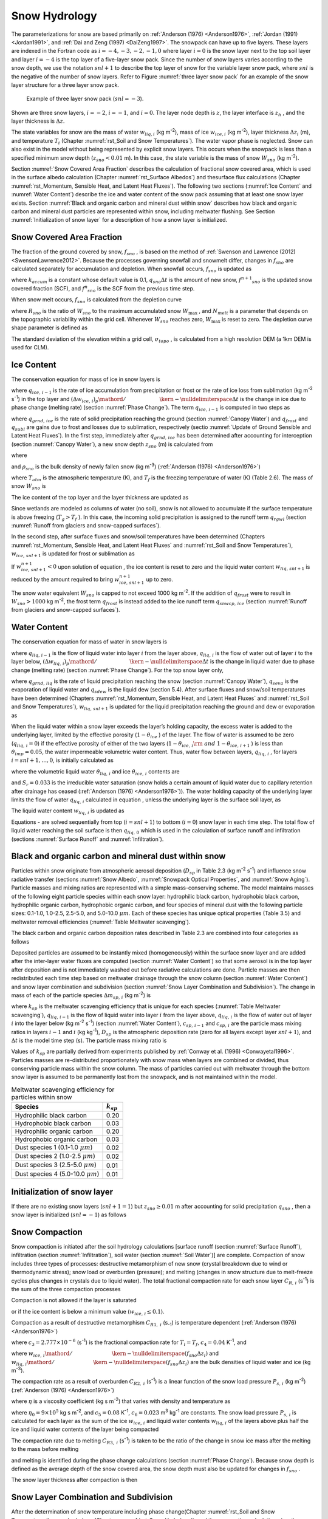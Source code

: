 .. _rst_Snow Hydrology:

Snow Hydrology
===============

The parameterizations for snow are based primarily on :ref:`Anderson (1976) <Anderson1976>`,
:ref:`Jordan (1991) <Jordan1991>`, and :ref:`Dai and Zeng (1997) <DaiZeng1997>`. The snowpack
can have up to five layers. These layers are indexed in the Fortran code
as :math:`i=-4,-3,-2,-1,0` where layer :math:`i=0` is the snow layer
next to the top soil layer and layer :math:`i=-4` is the top layer of a
five-layer snow pack. Since the number of snow layers varies according
to the snow depth, we use the notation :math:`snl+1` to describe the top
layer of snow for the variable layer snow pack, where :math:`snl` is the
negative of the number of snow layers. Refer to Figure :numref:`three layer 
snow pack` for an example of the snow layer structure for a three layer 
snow pack.

.. Figure 8.2. Example of three layer snow pack (:math:`snl=-3`).

.. _three layer snow pack:

.. Figure:: image1.png

 Example of three layer snow pack (:math:`snl=-3`).

Shown are three snow layers, :math:`i=-2`, :math:`i=-1`, and
:math:`i=0`. The layer node depth is :math:`z`, the layer interface is
:math:`z_{h}` , and the layer thickness is :math:`\Delta z`.

The state variables for snow are the mass of water :math:`w_{liq,i}` 
(kg m\ :sup:`-2`), mass of ice :math:`w_{ice,i}`  (kg m\ :sup:`-2`), layer 
thickness :math:`\Delta z_{i}`  (m), and temperature :math:`T_{i}`  
(Chapter :numref:`rst_Soil and Snow Temperatures`). The water vapor phase is
neglected. Snow can also exist in the model without being represented by
explicit snow layers. This occurs when the snowpack is less than a
specified minimum snow depth (:math:`z_{sno} < 0.01` m). In this case,
the state variable is the mass of snow :math:`W_{sno}`  (kg m\ :sup:`-2`).

Section :numref:`Snow Covered Area Fraction` describes the calculation 
of fractional snow covered area, which is used in the surface albedo 
calculation (Chapter :numref:`rst_Surface Albedos`) and thesurface flux 
calculations (Chapter :numref:`rst_Momentum, Sensible Heat, and Latent 
Heat Fluxes`). The following two sections (:numref:`Ice Content` and 
:numref:`Water Content`) describe the ice and water content of the snow 
pack assuming that at least one snow layer exists. Section :numref:`Black 
and organic carbon and mineral dust within snow` describes how black and 
organic carbon and mineral dust particles are represented within snow, 
including meltwater flushing. See Section :numref:`Initialization of snow 
layer` for a description of how a snow layer is initialized.

.. _Snow Covered Area Fraction:

Snow Covered Area Fraction
^^^^^^^^^^^^^^^^^^^^^^^^^^^^^^^^

The fraction of the ground covered by snow, :math:`f_{sno}` , is based
on the method of :ref:`Swenson and Lawrence (2012) <SwensonLawrence2012>`.  
Because the processes
governing snowfall and snowmelt differ, changes in :math:`f_{sno}`  are
calculated separately for accumulation and depletion. When snowfall
occurs, :math:`f_{sno}`  is updated as

.. math::
   :label: 8.14) 

   f^{n+1} _{sno} =1-\left(\left(1-\tanh (k_{accum} q_{sno} \Delta t)\right)\left(1-f^{n} _{sno} \right)\right)

where :math:`k_{accum}`  is a constant whose default value is 0.1,
:math:`q_{sno} \Delta t` is the amount of new snow,
:math:`f^{n+1} _{sno}`  is the updated snow covered fraction (SCF), and
:math:`f^{n} _{sno}`  is the SCF from the previous time step.

When snow melt occurs, :math:`f_{sno}`  is calculated from the depletion
curve

.. math::
   :label: 8.15) 

   f_{sno} =1-\left(\frac{\cos ^{-1} \left(2R_{sno} -1\right)}{\pi } \right)^{N_{melt} }

where :math:`R_{sno}`  is the ratio of :math:`W_{sno}`  to the maximum
accumulated snow :math:`W_{\max }` , and :math:`N_{melt}`  is a
parameter that depends on the topographic variability within the grid
cell. Whenever :math:`W_{sno}`  reaches zero, :math:`W_{\max }`  is
reset to zero. The depletion curve shape parameter is defined as

.. math::
   :label: 8.16) 

   N_{melt} =\frac{200}{\min \left(10,\sigma _{topo} \right)}

The standard deviation of the elevation within a grid cell, 
:math:`\sigma _{topo}`  , is calculated from a high resolution DEM (a
1km DEM is used for CLM).

.. _Ice Content:

Ice Content
^^^^^^^^^^^^^^^^^

The conservation equation for mass of ice in snow layers is

.. math::
   :label: 8.17) 

   \frac{\partial w_{ice,\, i} }{\partial t} =\left\{\begin{array}{l} {f_{sno} q_{ice,\, i-1} -\frac{\left(\Delta w_{ice,\, i} \right)_{p} }{\Delta t} \qquad i=snl+1} \\ {-\frac{\left(\Delta w_{ice,\, i} \right)_{p} }{\Delta t} \qquad i=snl+2,\ldots ,0} \end{array}\right\}

where :math:`q_{ice,\, i-1}`  is the rate of ice accumulation from
precipitation or frost or the rate of ice loss from sublimation (kg
m\ :sup:`-2` s\ :sup:`-1`) in the top layer and
:math:`{\left(\Delta w_{ice,\, i} \right)_{p} \mathord{\left/ {\vphantom {\left(\Delta w_{ice,\, i} \right)_{p}  \Delta t}} \right. \kern-\nulldelimiterspace} \Delta t}` 
is the change in ice due to phase change (melting rate) (section :numref:`Phase Change`).
The term :math:`q_{ice,\, i-1}`  is computed in two steps as

.. math::
   :label: 8.18) 

   q_{ice,\, i-1} =q_{grnd,\, ice} +\left(q_{frost} -q_{subl} \right)

where :math:`q_{grnd,\, ice}`  is the rate of solid precipitation
reaching the ground (section :numref:`Canopy Water`) and :math:`q_{frost}`  and
:math:`q_{subl}`  are gains due to frost and losses due to sublimation,
respectively (sectio :numref:`Update of Ground Sensible and Latent Heat Fluxes`). In the first step, immediately after
:math:`q_{grnd,\, ice}`  has been determined after accounting for
interception (section :numref:`Canopy Water`), a new snow depth :math:`z_{sno}`  (m) is
calculated from

.. math::
   :label: 8.19) 

   z_{sno}^{n+1} =z_{sno}^{n} +\Delta z_{sno}

where

.. math::
   :label: 8.20) 

   \Delta z_{sno} =\frac{q_{grnd,\, ice} \Delta t}{f_{sno} \rho _{sno} }

and :math:`\rho _{sno}`  is the bulk density of newly fallen snow (kg
m\ :sup:`-3`) (:ref:`Anderson (1976) <Anderson1976>`)

.. math::
   :label: 8.21) 

   \rho _{sno} =\left\{\begin{array}{l} {50+1.7\left(17\right)^{1.5} \qquad T_{atm} >T_{f} +2} \\ {50+1.7\left(T_{atm} -T_{f} +15\right)^{1.5} \qquad T_{f} -15<T_{atm} \le T_{f} +2} \\ {50\qquad T_{atm} \le T_{f} -15} \end{array}\right\}

where :math:`T_{atm}`  is the atmospheric temperature (K), and
:math:`T_{f}`  is the freezing temperature of water (K) (Table 2.6). The
mass of snow :math:`W_{sno}`  is

.. math::
   :label: 8.22) 

   W_{sno}^{n+1} =W_{sno}^{n} +q_{grnd,\, ice} \Delta t.

The ice content of the top layer and the layer thickness are updated as

.. math::
   :label: 8.23) 

   w_{ice,\, snl+1}^{n+1} =w_{ice,\, snl+1}^{n} +q_{grnd,\, ice} \Delta t

.. math::
   :label: 8.24) 

   \Delta z_{snl+1}^{n+1} =\Delta z_{snl+1}^{n} +\Delta z_{sno} .

Since wetlands are modeled as columns of water (no soil), snow is not
allowed to accumulate if the surface temperature is above freezing
(:math:`T_{g} >T_{f}` ). In this case, the incoming solid precipitation
is assigned to the runoff term :math:`q_{rgwl}`  (section :numref:`Runoff from glaciers and snow-capped surfaces`).

In the second step, after surface fluxes and snow/soil temperatures have
been determined (Chapters :numref:`rst_Momentum, Sensible Heat, and Latent Heat 
Fluxes` and :numref:`rst_Soil and Snow Temperatures`), 
:math:`w_{ice,\, snl+1}`  is updated for frost or sublimation as

.. math::
   :label: ZEqnNum863244 

   w_{ice,\, snl+1}^{n+1} =w_{ice,\, snl+1}^{n} +f_{sno} \left(q_{frost} -q_{subl} \right)\Delta t.

If :math:`w_{ice,\, snl+1}^{n+1} <0` upon solution of equation , the ice
content is reset to zero and the liquid water content
:math:`w_{liq,\, snl+1}`  is reduced by the amount required to bring
:math:`w_{ice,\, snl+1}^{n+1}`  up to zero.

The snow water equivalent :math:`W_{sno}`  is capped to not exceed 1000
kg m\ :sup:`-2`. If the addition of :math:`q_{frost}`  were to
result in :math:`W_{sno} >1000` kg m\ :sup:`-2`, the frost term
:math:`q_{frost}`  is instead added to the ice runoff term
:math:`q_{snwcp,\, ice}`  (section :numref:`Runoff from glaciers and snow-capped surfaces`).

.. _Water Content:

Water Content
^^^^^^^^^^^^^^^^^^^

The conservation equation for mass of water in snow layers is

.. math::
   :label: 8.26) 

   \frac{\partial w_{liq,\, i} }{\partial t} =\left(q_{liq,\, i-1} -q_{liq,\, i} \right)+\frac{\left(\Delta w_{liq,\, i} \right)_{p} }{\Delta t}

where :math:`q_{liq,\, i-1}`  is the flow of liquid water into layer
:math:`i` from the layer above, :math:`q_{liq,\, i}`  is the flow of
water out of layer :math:`i` to the layer below,
:math:`{\left(\Delta w_{liq,\, i} \right)_{p} \mathord{\left/ {\vphantom {\left(\Delta w_{liq,\, i} \right)_{p}  \Delta t}} \right. \kern-\nulldelimiterspace} \Delta t}` 
is the change in liquid water due to phase change (melting rate)
(section :numref:`Phase Change`). For the top snow layer only,

.. math::
   :label: 8.27) 

   q_{liq,\, i-1} =f_{sno} \left(q_{grnd,\, liq} +\left(q_{sdew} -q_{seva} \right)\right)

where :math:`q_{grnd,\, liq}`  is the rate of liquid precipitation
reaching the snow (section :numref:`Canopy Water`), :math:`q_{seva}` is the 
evaporation of liquid water and :math:`q_{sdew}`  is the liquid dew (section 
5.4).  After surface fluxes and snow/soil temperatures have been determined 
(Chapters :numref:`rst_Momentum, Sensible Heat, and Latent Heat Fluxes` and 
:numref:`rst_Soil and Snow Temperatures`), :math:`w_{liq,\, snl+1}`  is 
updated for the liquid precipitation reaching the ground and dew or 
evaporation as

.. math::
   :label: 8.28) 

   w_{liq,\, snl+1}^{n+1} =w_{liq,\, snl+1}^{n} +f_{sno} \left(q_{grnd,\, liq} +q_{sdew} -q_{seva} \right)\Delta t.

When the liquid water within a snow layer exceeds the layer’s holding
capacity, the excess water is added to the underlying layer, limited by
the effective porosity (:math:`1-\theta _{ice}` ) of the layer. The flow
of water is assumed to be zero (:math:`q_{liq,\, i} =0`) if the
effective porosity of either of the two layers
(:math:`1-\theta _{ice,\, i} {\rm \; and\; }1-\theta _{ice,\, i+1}` ) is
less than :math:`\theta _{imp} =0.05`, the water impermeable volumetric
water content. Thus, water flow between layers, :math:`q_{liq,\, i}` ,
for layers :math:`i=snl+1,\ldots ,0`, is initially calculated as

.. math::
   :label: ZEqnNum767577 

   q_{liq,\, i} =\frac{\rho _{liq} \left[\theta _{liq,\, i} -S_{r} \left(1-\theta _{ice,\, i} \right)\right]f_{sno} \Delta z_{i} }{\Delta t} \ge 0

where the volumetric liquid water :math:`\theta _{liq,\, i}`  and ice
:math:`\theta _{ice,\, i}`  contents are

.. math::
   :label: 8.30) 

   \theta _{ice,\, i} =\frac{w_{ice,\, i} }{f_{sno} \Delta z_{i} \rho _{ice} } \le 1

.. math::
   :label: 8.31) 

   \theta _{liq,\, i} =\frac{w_{liq,\, i} }{f_{sno} \Delta z_{i} \rho _{liq} } \le 1-\theta _{ice,\, i} ,

and :math:`S_{r} =0.033` is the irreducible water saturation (snow
holds a certain amount of liquid water due to capillary retention after
drainage has ceased (:ref:`Anderson (1976) <Anderson1976>`)). The water holding capacity of the
underlying layer limits the flow of water :math:`q_{liq,\, i}` 
calculated in equation , unless the underlying layer is the surface soil
layer, as

.. math::
   :label: 8.32) 

   q_{liq,\, i} \le \frac{\rho _{liq} \left[1-\theta _{ice,\, i+1} -\theta _{liq,\, i+1} \right]\Delta z_{i+1} }{\Delta t} \qquad i=snl+1,\ldots ,-1.

The liquid water content :math:`w_{liq,\, i}`  is updated as

.. math::
   :label: ZEqnNum265203 

   w_{liq,\, i}^{n+1} =w_{liq,\, i}^{n} +\left(q_{i-1} -q_{i} \right)\Delta t.

Equations - are solved sequentially from top (:math:`i=snl+1`) to
bottom (:math:`i=0`) snow layer in each time step. The total flow of
liquid water reaching the soil surface is then :math:`q_{liq,\, 0}` 
which is used in the calculation of surface runoff and infiltration
(sections :numref:`Surface Runoff` and :numref:`Infiltration`).

.. _Black and organic carbon and mineral dust within snow:

Black and organic carbon and mineral dust within snow
^^^^^^^^^^^^^^^^^^^^^^^^^^^^^^^^^^^^^^^^^^^^^^^^^^^^^^^^^^^

Particles within snow originate from atmospheric aerosol deposition
(:math:`D_{sp}`  in Table 2.3 (kg m\ :sup:`-2` s\ :sup:`-1`)
and influence snow radiative transfer (sections :numref:`Snow Albedo`, 
:numref:`Snowpack Optical Properties`, and :numref:`Snow Aging`). 
Particle masses and mixing ratios are represented with a simple
mass-conserving scheme. The model maintains masses of the following
eight particle species within each snow layer: hydrophilic black carbon,
hydrophobic black carbon, hydrophilic organic carbon, hydrophobic
organic carbon, and four species of mineral dust with the following
particle sizes: 0.1-1.0, 1.0-2.5, 2.5-5.0, and 5.0-10.0 :math:`\mu m`.
Each of these species has unique optical properties (Table 3.5) and
meltwater removal efficiencies (:numref:`Table Meltwater scavenging`).

The black carbon and organic carbon deposition rates described in Table
2.3 are combined into four categories as follows

.. math::
   :label: 8.34) 

   D_{bc,\, hphil} =D_{bc,\, dryhphil} +D_{bc,\, wethphil}

.. math::
   :label: 8.35) 

   D_{bc,\, hphob} =D_{bc,\, dryhphob}

.. math::
   :label: 8.36) 

   D_{oc,\, hphil} =D_{oc,\, dryhphil} +D_{oc,\, wethphil}

.. math::
   :label: 8.37) 

   D_{oc,\, hphob} =D_{oc,\, dryhphob}

Deposited particles are assumed to be instantly mixed (homogeneously)
within the surface snow layer and are added after the inter-layer water
fluxes are computed (section :numref:`Water Content`) so that some aerosol is in the top
layer after deposition and is not immediately washed out before radiative 
calculations are done. Particle masses are then redistributed each time 
step based on meltwater drainage through the snow column (section 
:numref:`Water Content`) and snow layer combination and subdivision 
(section :numref:`Snow Layer Combination and Subdivision`). The change in 
mass of each of the particle species :math:`\Delta m_{sp,\, i}`  
(kg m\ :sup:`-2`) is

.. math::
   :label: 8.38) 

   \Delta m_{sp,\, i} =\left[k_{sp} \left(q_{liq,\, i-1} c_{sp,\, i-1} -q_{liq,\, i} c_{i} \right)+D_{sp} \right]\Delta t

where :math:`k_{sp}`  is the meltwater scavenging efficiency that is
unique for each species (:numref:`Table Meltwater scavenging`), :math:`q_{liq,\, i-1}`  is the flow
of liquid water into layer :math:`i` from the layer above,
:math:`q_{liq,\, i}`  is the flow of water out of layer :math:`i` into
the layer below (kg m\ :sup:`-2` s\ :sup:`-1`) (section
:numref:`Water Content`), :math:`c_{sp,\, i-1}`  and :math:`c_{sp,\, i}`  are the particle
mass mixing ratios in layers :math:`i-1` and :math:`i` (kg
kg\ :sup:`-1`), :math:`D_{sp}`  is the atmospheric deposition rate
(zero for all layers except layer :math:`snl+1`), and :math:`\Delta t`
is the model time step (s). The particle mass mixing ratio is

.. math::
   :label: 8.39) 

   c_{i} =\frac{m_{sp,\, i} }{w_{liq,\, i} +w_{ice,\, i} } .

Values of :math:`k_{sp}`  are partially derived from experiments
published by :ref:`Conway et al. (1996) <Conwayetal1996>`. Particles masses are re-distributed
proportionately with snow mass when layers are combined or divided, thus
conserving particle mass within the snow column. The mass of particles
carried out with meltwater through the bottom snow layer is assumed to
be permanently lost from the snowpack, and is not maintained within the
model.

.. _Table Meltwater scavenging:

.. table:: Meltwater scavenging efficiency for particles within snow
 
 +------------------------------------------+-------------------+
 | Species                                  | :math:`k_{sp}`    |
 +==========================================+===================+
 | Hydrophilic black carbon                 | 0.20              |
 +------------------------------------------+-------------------+
 | Hydrophobic black carbon                 | 0.03              |
 +------------------------------------------+-------------------+
 | Hydrophilic organic carbon               | 0.20              |
 +------------------------------------------+-------------------+
 | Hydrophobic organic carbon               | 0.03              |
 +------------------------------------------+-------------------+
 | Dust species 1 (0.1-1.0 :math:`\mu m`)   | 0.02              |
 +------------------------------------------+-------------------+
 | Dust species 2 (1.0-2.5 :math:`\mu m`)   | 0.02              |
 +------------------------------------------+-------------------+
 | Dust species 3 (2.5-5.0 :math:`\mu m`)   | 0.01              |
 +------------------------------------------+-------------------+
 | Dust species 4 (5.0-10.0 :math:`\mu m`)  | 0.01              |
 +------------------------------------------+-------------------+

.. _Initialization of snow layer:

Initialization of snow layer
^^^^^^^^^^^^^^^^^^^^^^^^^^^^^^^^^^

If there are no existing snow layers (:math:`snl+1=1`) but
:math:`z_{sno} \ge 0.01` m after accounting for solid precipitation
:math:`q_{sno}` , then a snow layer is initialized (:math:`snl=-1`) as
follows

.. math::
   :label: 8.40) 

   \begin{array}{l} {\Delta z_{0} =z_{sno} } \\ {z_{o} =-0.5\Delta z_{0} } \\ {z_{h,\, -1} =-\Delta z_{0} } \\ {T_{0} =\min \left(T_{f} ,T_{atm} \right)} \\ {w_{ice,\, 0} =W_{sno} } \\ {w_{liq,\, 0} =0} \end{array}.

.. _Snow Compaction:

Snow Compaction
^^^^^^^^^^^^^^^^^^^^^

Snow compaction is initiated after the soil hydrology calculations
[surface runoff (section :numref:`Surface Runoff`), infiltration (section 
:numref:`Infiltration`), soil water (section :numref:`Soil Water`)] are
complete. Compaction of snow includes three types of processes:
destructive metamorphism of new snow (crystal breakdown due to wind or
thermodynamic stress); snow load or overburden (pressure); and melting
(changes in snow structure due to melt-freeze cycles plus changes in
crystals due to liquid water). The total fractional compaction rate for
each snow layer :math:`C_{R,\, i}`  (s\ :sup:`-1`) is the sum of the
three compaction processes

.. math::
   :label: 8.41) 

   C_{R,\, i} =\frac{1}{\Delta z_{i} } \frac{\partial \Delta z_{i} }{\partial t} =C_{R1,\, i} +C_{R2,\, i} +C_{R3,\, i} .

Compaction is not allowed if the layer is saturated

.. math::
   :label: 8.42) 

   1-\left(\frac{w_{ice,\, i} }{f_{sno} \Delta z_{i} \rho _{ice} } +\frac{w_{liq,\, i} }{f_{sno} \Delta z_{i} \rho _{liq} } \right)\le 0.001

or if the ice content is below a minimum value
(:math:`w_{ice,\, i} \le 0.1`).

Compaction as a result of destructive metamorphism :math:`C_{R1,\; i}` (s\ :sub:`-1`) is temperature dependent (:ref:`Anderson (1976) <Anderson1976>`)

.. math::
   :label: 8.43) 

   C_{R1,\, i} =\left[\frac{1}{\Delta z_{i} } \frac{\partial \Delta z_{i} }{\partial t} \right]_{metamorphism} =-c_{3} c_{1} c_{2} \exp \left[-c_{4} \left(T_{f} -T_{i} \right)\right]

where :math:`c_{3} =2.777\times 10^{-6}`  (s\ :sup:`-1`) is the fractional compaction rate for :math:`T_{i} =T_{f}`, :math:`c_{4} =0.04` K\ :sup:`-1`, and

.. math::
   :label: 8.44) 

   c_{1} & = 1\qquad \frac{w_{ice,\, i} }{f_{sno} \Delta z_{i} } \le 100{\rm \; kg\; m}^{{\rm -3}}  \\ 
   c_{1} & = \exp \left[-0.046\left(\frac{w_{ice,\, i} }{f_{sno} \Delta z_{i} } -100\right)\right]\qquad \frac{w_{ice,\, i} }{f_{sno} \Delta z_{i} } >100{\rm \; kg\; m}^{{\rm -3}}  \\
   c_{2} & = 2\qquad \frac{w_{liq,\, i} }{f_{sno} \Delta z_{i} } >0.01 \\ 
   c_{2} & = 1\qquad \frac{w_{liq,\, i} }{f_{sno} \Delta z_{i} } \le 0.01 

where
:math:`{w_{ice,\, i} \mathord{\left/ {\vphantom {w_{ice,\, i}  \left(f_{sno} \Delta z_{i} \right)}} \right. \kern-\nulldelimiterspace} \left(f_{sno} \Delta z_{i} \right)}` 
and
:math:`{w_{liq,\, i} \mathord{\left/ {\vphantom {w_{liq,\, i}  \left(f_{sno} \Delta z_{i} \right)}} \right. \kern-\nulldelimiterspace} \left(f_{sno} \Delta z_{i} \right)}` 
are the bulk densities of liquid water and ice (kg m\ :sup:`-3`).

The compaction rate as a result of overburden :math:`C_{R2,\; i}` (s\ :sup:`-1`) is a linear function of the snow load pressure :math:`P_{s,\, i}` (kg m\ :sup:`-2`) (:ref:`Anderson (1976) <Anderson1976>`)

.. math::
   :label: 8.45) 

   C_{R2,\, i} =\left[\frac{1}{\Delta z_{i} } \frac{\partial \Delta z_{i} }{\partial t} \right]_{overburden} =-\frac{P_{s,\, i} }{\eta }

where :math:`\eta`  is a viscosity coefficient (kg s m\ :sup:`-2`) that varies with density and temperature as

.. math::
   :label: 8.46) 

   \eta =\eta _{0} \exp \left[c_{5} \left(T_{f} -T_{i} \right)+c_{6} \frac{w_{ice,\, i} }{f_{sno} \Delta z_{i} } \right]

where :math:`\eta _{0} =9\times 10^{5}`  kg s m\ :sup:`-2`, and
:math:`c_{5} =0.08` K\ :sup:`-1`, :math:`c_{6} =0.023`
m\ :sup:`3` kg\ :sup:`-1` are constants. The snow load
pressure :math:`P_{s,\, i}`  is calculated for each layer as the sum of
the ice :math:`w_{ice,\, i}`  and liquid water contents
:math:`w_{liq,\, i}`  of the layers above plus half the ice and liquid
water contents of the layer being compacted

.. math::
   :label: 8.47) 

   P_{s,\, i} =\frac{w_{ice,\, i} +w_{liq,\, i} }{2} +\sum _{j=snl+1}^{j=i-1}\left(w_{ice,\, j} +w_{liq,\, j} \right) .

The compaction rate due to melting :math:`C_{R3,\; i}` (s\ :sup:`-1`) is taken to be the ratio of the change in snow ice
mass after the melting to the mass before melting

.. math::
   :label: 8.48) 

   C_{R3,\, i} =\left[\frac{1}{\Delta z_{i} } \frac{\partial \Delta z_{i} }{\partial t} \right]_{melt} =-\frac{1}{\Delta t} \max \left(0,\frac{W_{sno,\, i}^{n} -W_{sno,\, i}^{n+1} }{W_{sno,\, i}^{n} } \right)

and melting is identified during the phase change calculations (section
:numref:`Phase Change`). Because snow depth is defined as the average depth of the snow
covered area, the snow depth must also be updated for changes in
:math:`f_{sno}` .

.. math::
   :label: 8.49) 

   C_{R4,\, i} =\left[\frac{1}{\Delta z_{i} } \frac{\partial \Delta z_{i} }{\partial t} \right]_{fsno} =-\frac{1}{\Delta t} \max \left(0,\frac{f_{sno,\, i}^{n} -f_{sno,\, i}^{n+1} }{f_{sno,\, i}^{n} } \right)

The snow layer thickness after compaction is then

.. math::
   :label: 8.50) 

   \Delta z_{i}^{n+1} =\Delta z_{i}^{n} \left(1+C_{R,\, i} \Delta t\right).

.. _Snow Layer Combination and Subdivision:

Snow Layer Combination and Subdivision
^^^^^^^^^^^^^^^^^^^^^^^^^^^^^^^^^^^^^^^^^^^^

After the determination of snow temperature including phase change(Chapter 
:numref:`rst_Soil and Snow Temperatures`), snow hydrology (Chapter 
:numref:`rst_Snow Hydrology`), and the compaction calculations (section 
:numref:`Snow Compaction`) , the number of snow layers is adjusted by
either combining or subdividing layers. The combination and subdivision
of snow layers is based on :ref:`Jordan (1991) <Jordan1991>`.

.. _Combination:

Combination
'''''''''''''''''''

If a snow layer has nearly melted or if its thickness
:math:`\Delta z_{i}`  is less than the prescribed minimum thickness
:math:`\Delta z_{\min }`  (:numref:`Table snow layer thickness`), the layer is combined with a
neighboring layer. The overlying or underlying layer is selected as the
neighboring layer according to the following rules

#. If the top layer is being removed, it is combined with the underlying
   layer

#. If the underlying layer is not snow (i.e., it is the top soil layer),
   the layer is combined with the overlying layer

#. If the layer is nearly completely melted, the layer is combined with
   the underlying layer

#. If none of the above rules apply, the layer is combined with the
   thinnest neighboring layer.

A first pass is made through all snow layers to determine if any layer
is nearly melted (:math:`w_{ice,\, i} \le 0.1`). If so, the remaining
liquid water and ice content of layer :math:`i` is combined with the
underlying neighbor :math:`i+1` as

.. math::
   :label: 8.51) 

   w_{liq,\, i+1} =w_{liq,\, i+1} +w_{liq,\, i}

.. math::
   :label: 8.52) 

   w_{ice,\, i+1} =w_{ice,\, i+1} +w_{ice,\, i} .

This includes the snow layer directly above the top soil layer. In this
case, the liquid water and ice content of the melted snow layer is added
to the contents of the top soil layer. The layer properties,
:math:`T_{i}` , :math:`w_{ice,\, i}` , :math:`w_{liq,\, i}` ,
:math:`\Delta z_{i}` , are then re-indexed so that the layers above the
eliminated layer are shifted down by one and the number of snow layers
is decremented accordingly.

At this point, if there are no explicit snow layers remaining
(:math:`snl=0`), the snow water equivalent :math:`W_{sno}`  and snow
depth :math:`z_{sno}`  are set to zero, otherwise, :math:`W_{sno}`  and
:math:`z_{sno}`  are re-calculated as

.. math::
   :label: 8.53) 

   W_{sno} =\sum _{i=snl+1}^{i=0}\left(w_{ice,\, i} +w_{liq,\, i} \right)

.. math::
   :label: 8.54) 

   z_{sno} =\sum _{i=snl+1}^{i=0}\Delta z_{i}  .

If the snow depth :math:`0<z_{sno} <0.01` m or the snow density
:math:`\frac{W_{sno} }{f_{sno} z_{sno} } <50` kg/m3, the number of snow
layers is set to zero, the total ice content of the snowpack
:math:`\sum _{i=snl+1}^{i=0}w_{ice,\; i}`  is assigned to
:math:`W_{sno}` , and the total liquid water
:math:`\sum _{i=snl+1}^{i=0}w_{liq,\; i}`  is assigned to the top soil
layer. Otherwise, the layers are combined according to the rules above.

When two snow layers are combined (denoted here as 1 and 2), their
thickness combination (:math:`c`) is

.. math::
   :label: ZEqnNum956014 

   \Delta z_{c} =\Delta z_{1} +\Delta z_{2} ,

their mass combination is

.. math::
   :label: 8.56) 

   w_{liq,\, c} =w_{liq,\, 1} +w_{liq,\, 2}

.. math::
   :label: 8.57) 

   w_{ice,\, c} =w_{ice,\, 1} +w_{ice,\, 2} ,

and their temperatures are combined as

.. math::
   :label: ZEqnNum325173 

   T_{c} =T_{f} +\frac{h_{c} -L_{f} w_{liq,\, c} }{C_{ice} w_{ice,\, c} +C_{liq} w_{liq,\, c} }

where :math:`h_{c} =h_{1} +h_{2}`  is the combined enthalpy
:math:`h_{i}`  of the two layers where

.. math::
   :label: 8.59) 

   h_{i} =\left(C_{ice} w_{ice,\, i} +C_{liq} w_{liq,\, i} \right)\left(T_{i} -T_{f} \right)+L_{f} w_{liq,\, i} .

In these equations, :math:`L_{f}`  is the latent heat of fusion (J
kg\ :sup:`-1`) and :math:`C_{liq}`  and :math:`C_{ice}`  are the
specific heat capacities (J kg\ :sup:`-1` K\ :sup:`-1`) of
liquid water and ice, respectively (Table 2.6). After layer combination,
the node depths and layer interfaces (Figure 8.2) are recalculated from

.. math::
   :label: ZEqnNum639853 

   z_{i} =z_{h,\, i} -0.5\Delta z_{i} \qquad i=0,\ldots ,snl+1

.. math::
   :label: ZEqnNum295008 

   z_{h,\, i-1} =z_{h,\, i} -\Delta z_{i} \qquad i=0,\ldots ,snl+1

where :math:`\Delta z_{i}`  is the layer thickness.

.. _Table snow layer thickness:

.. table:: Minimum and maximum thickness of snow layers (m)

 +--------------+-----------------------------+------------------+------------------+-----------------------------------------------+---------------------------------------------------------+
 | Layer        | :math:`\Delta z_{\min }`    | :math:`N_{l}`    | :math:`N_{u}`    | :math:`\left(\Delta z_{\max } \right)_{l}`    | :math:`\left(\Delta z_{\max } \right)_{u}`              |
 +==============+=============================+==================+==================+===============================================+=========================================================+
 | 1 (top)      | 0.010                       | 1                | :math:`>`\ 1     | 0.03                                          | 0.02                                                    |
 +--------------+-----------------------------+------------------+------------------+-----------------------------------------------+---------------------------------------------------------+
 | 2            | 0.015                       | 2                | :math:`>`\ 2     | 0.07                                          | 0.05                                                    |
 +--------------+-----------------------------+------------------+------------------+-----------------------------------------------+---------------------------------------------------------+
 | 3            | 0.025                       | 3                | :math:`>`\ 3     | 0.18                                          | 0.11                                                    |
 +--------------+-----------------------------+------------------+------------------+-----------------------------------------------+---------------------------------------------------------+
 | 4            | 0.055                       | 4                | :math:`>`\ 4     | 0.41                                          | 0.23                                                    |
 +--------------+-----------------------------+------------------+------------------+-----------------------------------------------+---------------------------------------------------------+
 | 5 (bottom)   | 0.115                       | 5                | -                | -                                             | -                                                       |
 +--------------+-----------------------------+------------------+------------------+-----------------------------------------------+---------------------------------------------------------+

The maximum snow layer thickness, :math:`\Delta z_{\max }` , depends on
the number of layers, :math:`N_{l}`  and :math:`N_{u}`  (section
:numref:`Subdivision`).

.. _Subdivision:

Subdivision
'''''''''''''''''''

The snow layers are subdivided when the layer thickness exceeds the
prescribed maximum thickness :math:`\Delta z_{\max }`  with lower and
upper bounds that depend on the number of snow layers (numref:`Table snow layer thickness`). For
example, if there is only one layer, then the maximum thickness of that
layer is 0.03 m, however, if there is more than one layer, then the
maximum thickness of the top layer is 0.02 m. Layers are checked
sequentially from top to bottom for this limit. If there is only one
snow layer and its thickness is greater than 0.03 m (:numref:`Table snow layer thickness`), the
layer is subdivided into two layers of equal thickness, liquid water and
ice contents, and temperature. If there is an existing layer below the
layer to be subdivided, the thickness :math:`\Delta z_{i}` , liquid
water and ice contents, :math:`w_{liq,\; i}`  and :math:`w_{ice,\; i}` ,
and temperature :math:`T_{i}`  of the excess snow are combined with the
underlying layer according to equations -. If there is no underlying
layer after adjusting the layer for the excess snow, the layer is
subdivided into two layers of equal thickness, liquid water and ice
contents. The vertical snow temperature profile is maintained by
calculating the slope between the layer above the splitting layer
(:math:`T_{1}` ) and the splitting layer (:math:`T_{2}` ) and
constraining the new temperatures (:math:`T_{2}^{n+1}` ,
:math:`T_{3}^{n+1}` ) to lie along this slope. The temperature of the
lower layer is first evaluated from

.. math::
   :label: 8.62) 

   T'_{3} =T_{2}^{n} -\left(\frac{T_{1}^{n} -T_{2}^{n} }{{\left(\Delta z_{1}^{n} +\Delta z_{2}^{n} \right)\mathord{\left/ {\vphantom {\left(\Delta z_{1}^{n} +\Delta z_{2}^{n} \right) 2}} \right. \kern-\nulldelimiterspace} 2} } \right)\left(\frac{\Delta z_{2}^{n+1} }{2} \right),

then adjusted as,

.. math::
   :label: 8.63) 

   \begin{array}{l} {T_{3}^{n+1} =T_{2}^{n} \qquad T'_{3} \ge T_{f} } \\ {T_{2}^{n+1} =T_{2}^{n} +\left(\frac{T_{1}^{n} -T_{2}^{n} }{{\left(\Delta z_{1} +\Delta z_{2}^{n} \right)\mathord{\left/ {\vphantom {\left(\Delta z_{1} +\Delta z_{2}^{n} \right) 2}} \right. \kern-\nulldelimiterspace} 2} } \right)\left(\frac{\Delta z_{2}^{n+1} }{2} \right)\qquad T'_{3} <T_{f} } \end{array}

where here the subscripts 1, 2, and 3 denote three layers numbered from
top to bottom. After layer subdivision, the node depths and layer
interfaces are recalculated from equations and .

